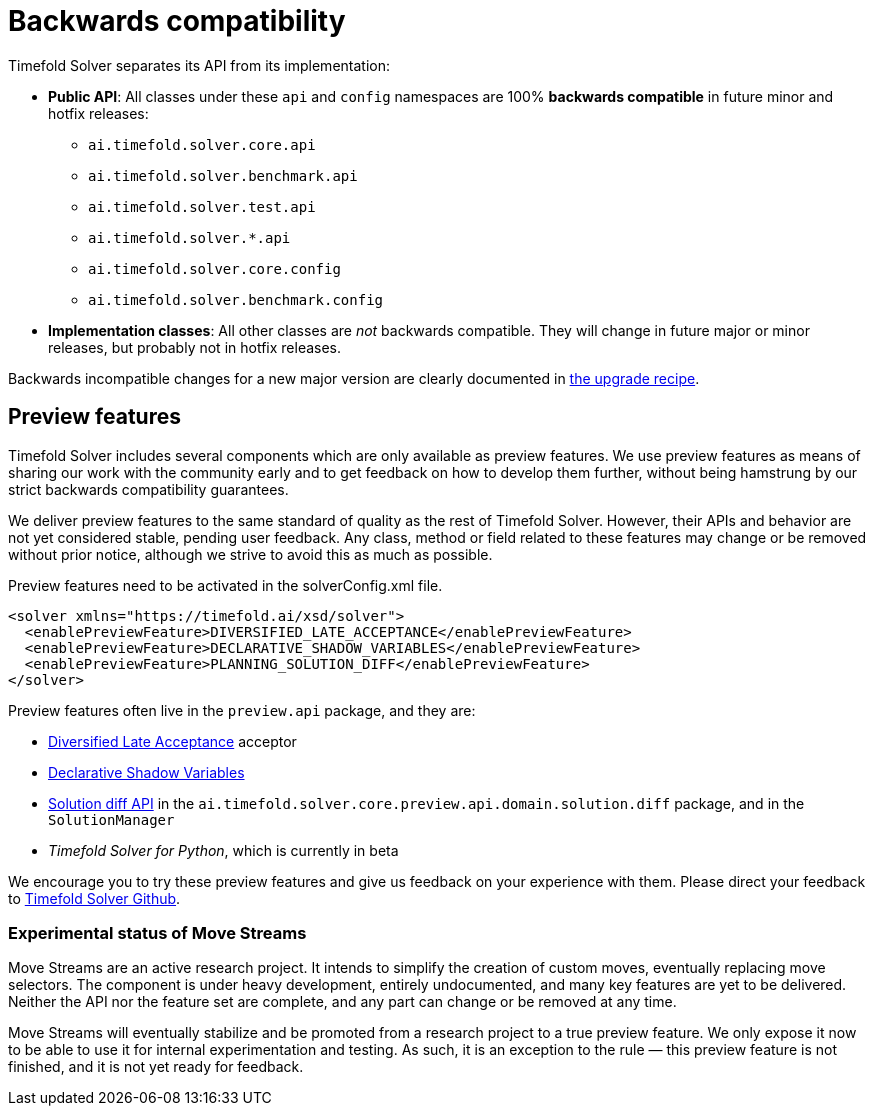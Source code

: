 [#backwardsCompatibility]
= Backwards compatibility
:doctype: book
:icons: font

Timefold Solver separates its API from its implementation:

* **Public API**: All classes under these `api` and `config` namespaces are 100% *backwards compatible* in future minor and hotfix releases:
** `ai.timefold.solver.core.api`
** `ai.timefold.solver.benchmark.api`
** `ai.timefold.solver.test.api`
** `ai.timefold.solver.*.api`
** `ai.timefold.solver.core.config`
** `ai.timefold.solver.benchmark.config`
* **Implementation classes**: All other classes are _not_ backwards compatible.
They will change in future major or minor releases,
but probably not in hotfix releases.

Backwards incompatible changes for a new major version are clearly documented in xref:upgrading-timefold-solver/upgrade-to-latest-version.adoc#manualUpgrade[the upgrade recipe].


[#previewFeatures]
== Preview features

Timefold Solver includes several components which are only available as preview features.
We use preview features as means of sharing our work with the community early
and to get feedback on how to develop them further,
without being hamstrung by our strict backwards compatibility guarantees.

We deliver preview features to the same standard of quality as the rest of Timefold Solver.
However, their APIs and behavior are not yet considered stable, pending user feedback.
Any class, method or field related to these features may change or be removed without prior notice,
although we strive to avoid this as much as possible.

Preview features need to be activated in the solverConfig.xml file.

[source,xml,options="nowrap"]
----
<solver xmlns="https://timefold.ai/xsd/solver">
  <enablePreviewFeature>DIVERSIFIED_LATE_ACCEPTANCE</enablePreviewFeature>
  <enablePreviewFeature>DECLARATIVE_SHADOW_VARIABLES</enablePreviewFeature>
  <enablePreviewFeature>PLANNING_SOLUTION_DIFF</enablePreviewFeature>
</solver>
----

Preview features often live in the `preview.api` package, and they are:

- xref:optimization-algorithms/local-search.adoc#diversifiedLateAcceptance[Diversified Late Acceptance] acceptor
- xref:using-timefold-solver/modeling-planning-problems.adoc#declarativeShadowVariable[Declarative Shadow Variables]
- xref:constraints-and-score/understanding-the-score.adoc#solutionDiff[Solution diff API]
in the `ai.timefold.solver.core.preview.api.domain.solution.diff` package,
and in the `SolutionManager`
- _Timefold Solver for Python_, which is currently in beta

We encourage you to try these preview features and give us feedback on your experience with them.
Please direct your feedback to
https://github.com/TimefoldAI/timefold-solver/discussions[Timefold Solver Github].


=== Experimental status of Move Streams

Move Streams are an active research project.
It intends to simplify the creation of custom moves, eventually replacing move selectors.
The component is under heavy development, entirely undocumented, and many key features are yet to be delivered.
Neither the API nor the feature set are complete, and any part can change or be removed at any time.

Move Streams will eventually stabilize and be promoted from a research project to a true preview feature.
We only expose it now to be able to use it for internal experimentation and testing.
As such, it is an exception to the rule — this preview feature is not finished, and it is not yet ready for feedback.